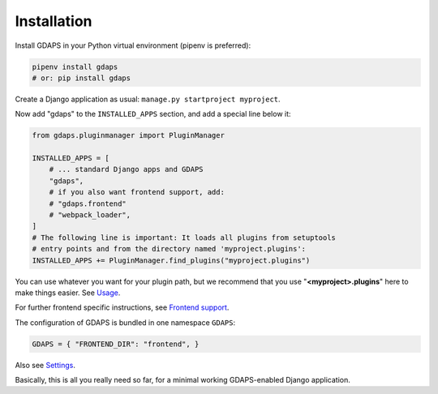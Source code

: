 Installation
------------

Install GDAPS in your Python virtual environment (pipenv is preferred):

.. code-block:: bash

    pipenv install gdaps
    # or: pip install gdaps


Create a Django application as usual: ``manage.py startproject myproject``.

Now add "gdaps" to the ``INSTALLED_APPS`` section, and add a special line below it:

.. code-block:: python

    from gdaps.pluginmanager import PluginManager

    INSTALLED_APPS = [
        # ... standard Django apps and GDAPS
        "gdaps",
        # if you also want frontend support, add:
        # "gdaps.frontend"
        # "webpack_loader",
    ]
    # The following line is important: It loads all plugins from setuptools
    # entry points and from the directory named 'myproject.plugins':
    INSTALLED_APPS += PluginManager.find_plugins("myproject.plugins")

You can use whatever you want for your plugin path, but we recommend that you use "**<myproject>.plugins**" here to make things easier. See `Usage`_.

For further frontend specific instructions, see `Frontend
support <#frontend-support>`_.

The configuration of GDAPS is bundled in one namespace ``GDAPS``:

.. code-block:: python

   GDAPS = { "FRONTEND_DIR": "frontend", }

Also see `Settings <#settings]>`__.

Basically, this is all you really need so far, for a minimal working
GDAPS-enabled Django application.


.. _Usage: usage
